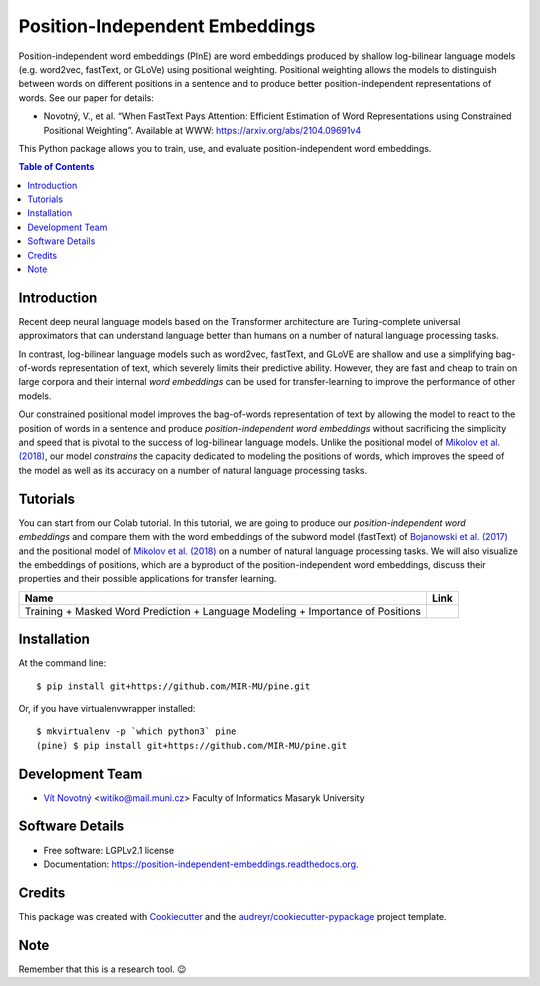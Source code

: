 ===============================
Position-Independent Embeddings
===============================

.. image:: https://github.com/MIR-MU/pine/workflows/Test/badge.svg
        :target: https://github.com/MIR-MU/pine/actions?query=workflow%3ATest
        :alt: Continuous Integration Status

.. image:: https://readthedocs.org/projects/position-independent-embeddings/badge/?version=latest
        :target: https://readthedocs.org/projects/position-independent-embeddings/?badge=latest
        :alt: Documentation Status

.. image:: https://colab.research.google.com/assets/colab-badge.svg
        :target: https://colab.research.google.com/github/MIR-MU/pine/blob/master/notebooks/tutorial.ipynb
        :alt: Open in Colab

Position-independent word embeddings (PInE) are word embeddings produced by
shallow log-bilinear language models (e.g. word2vec, fastText, or GLoVe) using
positional weighting. Positional weighting allows the models to distinguish
between words on different positions in a sentence and to produce better
position-independent representations of words. See our paper for details:

* Novotný, V., et al. “When FastText Pays Attention: Efficient Estimation of
  Word Representations using Constrained Positional Weighting”. Available at
  WWW: https://arxiv.org/abs/2104.09691v4

This Python package allows you to train, use, and evaluate position-independent
word embeddings.

.. image:: https://github.com/MIR-MU/pine/raw/main/images/pine.png

.. contents:: Table of Contents

Introduction
------------
Recent deep neural language models based on the Transformer architecture are
Turing-complete universal approximators that can understand language better
than humans on a number of natural language processing tasks.

In contrast, log-bilinear language models such as word2vec, fastText, and GLoVE
are shallow and use a simplifying bag-of-words representation of text, which
severely limits their predictive ability. However, they are fast and cheap to
train on large corpora and their internal *word embeddings* can be used for
transfer-learning to improve the performance of other models.

Our constrained positional model improves the bag-of-words representation of
text by allowing the model to react to the position of words in a sentence and
produce *position-independent word embeddings* without sacrificing the
simplicity and speed that is pivotal to the success of log-bilinear language
models. Unlike the positional model of `Mikolov et al. (2018)
<https://www.aclweb.org/anthology/L18-1008.pdf>`_, our model *constrains* the
capacity dedicated to modeling the positions of words, which improves the speed
of the model as well as its accuracy on a number of natural language processing
tasks.

Tutorials
---------
You can start from our Colab tutorial. In this tutorial, we are going to
produce our *position-independent word embeddings* and compare them with the
word embeddings of the subword model (fastText) of `Bojanowski et al.
(2017) <https://www.aclweb.org/anthology/Q17-1010.pdf>`_ and the positional
model of `Mikolov et al. (2018)
<https://www.aclweb.org/anthology/L18-1008.pdf>`_ on a number of natural
language processing tasks. We will also visualize the embeddings of positions,
which are a byproduct of the position-independent word embeddings, discuss
their properties and their possible applications for transfer learning.


.. |colab| image:: https://colab.research.google.com/assets/colab-badge.svg
        :target: https://colab.research.google.com/github/MIR-MU/pine/blob/master/notebooks/tutorial.ipynb
        :alt: Open in Colab

+---------------------------------------------------------------------------------+---------+
| Name                                                                            | Link    |
+=================================================================================+=========+
| Training + Masked Word Prediction + Language Modeling + Importance of Positions | |colab| |
+---------------------------------------------------------------------------------+---------+

Installation
------------

At the command line::

    $ pip install git+https://github.com/MIR-MU/pine.git

Or, if you have virtualenvwrapper installed::

    $ mkvirtualenv -p `which python3` pine
    (pine) $ pip install git+https://github.com/MIR-MU/pine.git

Development Team
----------------

* `Vít Novotný`_ <witiko@mail.muni.cz> Faculty of Informatics Masaryk University

.. _Vít Novotný: https://scholar.google.com/citations?user=XCkwOIoAAAAJ

Software Details
----------------

* Free software: LGPLv2.1 license
* Documentation: https://position-independent-embeddings.readthedocs.org.

Credits
-------

This package was created with Cookiecutter_ and the
`audreyr/cookiecutter-pypackage`_ project template.

.. _Cookiecutter: https://github.com/audreyr/cookiecutter
.. _`audreyr/cookiecutter-pypackage`: https://github.com/audreyr/cookiecutter-pypackage

Note
----

Remember that this is a research tool. 😉

